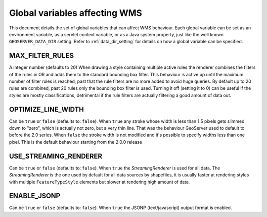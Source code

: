 .. _wms_global_variables:

Global variables affecting WMS 
================================

This document details the set of global variables that can affect WMS behaviour.
Each global variable can be set as an environment variable, as a servlet context variable, or as a Java system property, just like the well known ``GEOSERVER_DATA_DIR`` setting. Refer to :ref:`data_dir_setting` for details on how a global variable can be specified.

MAX_FILTER_RULES
----------------

A integer number (defaults to 20)
When drawing a style containing multiple active rules the renderer combines the filters of the rules in OR and adds them to the standard bounding box filter. This behaviour is active up until the maximum number of filter rules is reached, past that the rule filters are no more added to avoid huge queries. By default up to 20 rules are combined, past 20 rules only the bounding box filter is used.
Turning it off (setting it to 0) can be useful if the styles are mostly classifications, detrimental if the rule filters are actually filtering a good amount of data out.

OPTIMIZE_LINE_WIDTH
-------------------

Can be ``true`` or ``false`` (defaults to: ``false``).
When ``true`` any stroke whose width is less than 1.5 pixels gets slimmed down to "zero", which is actually not zero, but a very thin line. That was the behaviour GeoServer used to default to before the 2.0 series.
When ``false`` the stroke width is not modified and it's possible to specify widths less than one pixel. This is the default behaviour starting from the 2.0.0 release

USE_STREAMING_RENDERER
----------------------

Can be ``true`` or ``false`` (defaults to: ``false``).
When ``true`` the *StreamingRenderer* is used for all data. The *StreamingRenderer* is the one used by default for all data sources by shapefiles, it is usually faster at rendering styles with multiple ``FeatureTypeStyle`` elements but slower at rendering high amount of data.

ENABLE_JSONP
-------------

Can be ``true`` or ``false`` (defaults to: ``false``).
When ``true`` the JSONP (text/javascript) output format is enabled.
